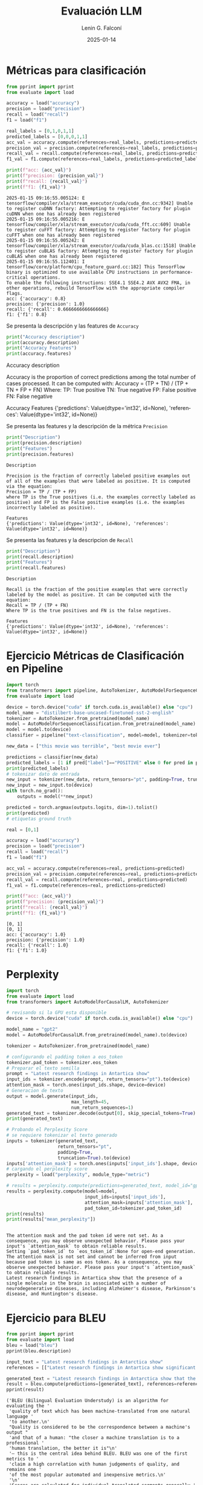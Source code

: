 #+options: ':nil *:t -:t ::t <:t H:3 \n:nil ^:t arch:headline
#+options: author:t broken-links:nil c:nil creator:nil
#+options: d:(not "LOGBOOK") date:t e:t email:nil expand-links:t f:t
#+options: inline:t num:t p:nil pri:nil prop:nil stat:t tags:t
#+options: tasks:t tex:t timestamp:t title:t toc:nil todo:t |:t
#+title: Evaluación LLM
#+date: 2025-01-14
#+author: Lenin G. Falconí
#+email: lenin.falconi@epn.edu.ec
#+language: es
#+select_tags: export
#+exclude_tags: noexport
#+creator: Emacs 27.1 (Org mode 9.7.5)
#+cite_export: biblatex
#+latex_class: article
#+latex_class_options:
#+latex_header:
#+latex_header_extra:
#+description:
#+keywords:
#+subtitle:
#+latex_footnote_command: \footnote{%s%s}
#+latex_engraved_theme:
#+latex_compiler: pdflatex
#+bibliography: bibliography.bib
#+LATEX_HEADER: \usepackage[a4paper, margin=2.5cm]{geometry}
#+LATEX_HEADER: \usepackage[T1]{fontenc}
#+LATEX_HEADER: \usepackage[utf8]{inputenc}
#+LATEX_HEADER: \usepackage[spanish]{babel}
#+LATEX_HEADER: \usepackage[backend=biber,style=ieee,autolang=other,maxcitenames=99, maxbibnames=99]{biblatex}
#+LATEX_HEADER: \usepackage{minted}
#+LATEX_HEADER: \setminted{breaklines=true}



* Métricas para clasificación
#+attr_latex: :float nil
#+begin_src python :session :results output :exports both 
from pprint import pprint
from evaluate import load

accuracy = load("accuracy")
precision = load("precision")
recall = load("recall")
f1 = load("f1")

real_labels = [0,1,0,1,1]
predicted_labels = [0,0,0,1,1]
acc_val = accuracy.compute(references=real_labels, predictions=predicted_labels)
precision_val = precision.compute(references=real_labels, predictions=predicted_labels)
recall_val = recall.compute(references=real_labels, predictions=predicted_labels)
f1_val = f1.compute(references=real_labels, predictions=predicted_labels)

print(f"acc: {acc_val}")
print(f"precision: {precision_val}")
print(f"recall: {recall_val}")
print(f"f1: {f1_val}")
#+end_src

#+RESULTS:
: 2025-01-15 09:16:55.005124: E tensorflow/compiler/xla/stream_executor/cuda/cuda_dnn.cc:9342] Unable to register cuDNN factory: Attempting to register factory for plugin cuDNN when one has already been registered
: 2025-01-15 09:16:55.005216: E tensorflow/compiler/xla/stream_executor/cuda/cuda_fft.cc:609] Unable to register cuFFT factory: Attempting to register factory for plugin cuFFT when one has already been registered
: 2025-01-15 09:16:55.005242: E tensorflow/compiler/xla/stream_executor/cuda/cuda_blas.cc:1518] Unable to register cuBLAS factory: Attempting to register factory for plugin cuBLAS when one has already been registered
: 2025-01-15 09:16:55.112401: I tensorflow/core/platform/cpu_feature_guard.cc:182] This TensorFlow binary is optimized to use available CPU instructions in performance-critical operations.
: To enable the following instructions: SSE4.1 SSE4.2 AVX AVX2 FMA, in other operations, rebuild TensorFlow with the appropriate compiler flags.
: acc: {'accuracy': 0.8}
: precision: {'precision': 1.0}
: recall: {'recall': 0.6666666666666666}
: f1: {'f1': 0.8}

Se presenta la descripción y las features de ~Accuracy~

#+begin_src python :session :results output :exports both :width \textwidth
print("Accuracy description")
print(accuracy.description)
print("Accuracy Features")
print(accuracy.features)

#+end_src

#+RESULTS:
#+begin_minted
Accuracy description

Accuracy is the proportion of correct predictions among the total number of cases processed. It can be computed with:
Accuracy = (TP + TN) / (TP + TN + FP + FN)
 Where:
TP: True positive
TN: True negative
FP: False positive
FN: False negative

Accuracy Features
{'predictions': Value(dtype='int32', id=None), 'references': Value(dtype='int32', id=None)}
#+end_minted

Se presenta las features y la descripción de la métrica ~Precision~
#+attr_latex: 
#+begin_src python :session :results output :exports both 
print("Description")
print(precision.description)
print("Features")
print(precision.features)

#+end_src

#+RESULTS:
: Description
: 
: Precision is the fraction of correctly labeled positive examples out of all of the examples that were labeled as positive. It is computed via the equation:
: Precision = TP / (TP + FP)
: where TP is the True positives (i.e. the examples correctly labeled as positive) and FP is the False positive examples (i.e. the examples incorrectly labeled as positive).
: 
: Features
: {'predictions': Value(dtype='int32', id=None), 'references': Value(dtype='int32', id=None)}

Se presenta las features y la descripcion de ~Recall~
#+attr_latex: 
#+begin_src python :session :results output :exports both 
print("Description")
print(recall.description)
print("Features")
print(recall.features)

#+end_src

#+RESULTS:
: Description
: 
: Recall is the fraction of the positive examples that were correctly labeled by the model as positive. It can be computed with the equation:
: Recall = TP / (TP + FN)
: Where TP is the true positives and FN is the false negatives.
: 
: Features
: {'predictions': Value(dtype='int32', id=None), 'references': Value(dtype='int32', id=None)}

* Ejercicio Métricas de Clasificación en Pipeline
#+begin_src python :session :results output :exports both
import torch
from transformers import pipeline, AutoTokenizer, AutoModelForSequenceClassification
from evaluate import load

device = torch.device("cuda" if torch.cuda.is_available() else "cpu")
model_name = "distilbert-base-uncased-finetuned-sst-2-english"
tokenizer = AutoTokenizer.from_pretrained(model_name)
model = AutoModelForSequenceClassification.from_pretrained(model_name)
model = model.to(device)
classifier = pipeline("text-classification", model=model, tokenizer=tokenizer, device=0)

new_data = ["this movie was terrible", "best movie ever"]

predictions = classifier(new_data)
predicted_labels = [1 if pred["label"]=="POSITIVE" else 0 for pred in predictions]
print(predicted_labels)
# tokenizar dato de entrada
new_input = tokenizer(new_data, return_tensors="pt", padding=True, truncation=True, max_length=64)
new_input = new_input.to(device)
with torch.no_grad():
    outputs = model(**new_input)

predicted = torch.argmax(outputs.logits, dim=1).tolist()
print(predicted)
# etiquetas ground truth

real = [0,1]

accuracy = load("accuracy")
precision = load("precision")
recall = load("recall")
f1 = load("f1")

acc_val = accuracy.compute(references=real, predictions=predicted)
precision_val = precision.compute(references=real, predictions=predicted)
recall_val = recall.compute(references=real, predictions=predicted)
f1_val = f1.compute(references=real, predictions=predicted)

print(f"acc: {acc_val}")
print(f"precision: {precision_val}")
print(f"recall: {recall_val}")
print(f"f1: {f1_val}")
#+end_src

#+RESULTS:
: [0, 1]
: [0, 1]
: acc: {'accuracy': 1.0}
: precision: {'precision': 1.0}
: recall: {'recall': 1.0}
: f1: {'f1': 1.0}
* Perplexity
#+begin_src python :session :results output :exports both
import torch
from evaluate import load
from transformers import AutoModelForCausalLM, AutoTokenizer

# revisando si la GPU esta disponible
device = torch.device("cuda" if torch.cuda.is_available() else "cpu")

model_name = "gpt2"
model = AutoModelForCausalLM.from_pretrained(model_name).to(device)

tokenizer = AutoTokenizer.from_pretrained(model_name)

# configurando el padding token a eos_token
tokenizer.pad_token = tokenizer.eos_token
# Preparar el texto semilla
prompt = "Latest research findings in Antartica show"
input_ids = tokenizer.encode(prompt, return_tensors="pt").to(device)
attention_mask = torch.ones(input_ids.shape, device=device)
# Generacion de texto
output = model.generate(input_ids,
                        max_length=45,
                        num_return_sequences=1)
generated_text = tokenizer.decode(output[0], skip_special_tokens=True)
print(generated_text)

# Probando el Perplexity Score
# se requiere tokenizar el texto generado
inputs = tokenizer(generated_text,
                   return_tensors="pt",
                   padding=True,
                   truncation=True).to(device)
inputs['attention_mask'] = torch.ones(inputs['input_ids'].shape, device=device)
# cargando el perplexity score
perplexity = load("perplexity", module_type="metric")

# results = perplexity.compute(predictions=generated_text, model_id="gpt2")
results = perplexity.compute(model=model,
                             input_ids=inputs['input_ids'],
                             attention_mask=inputs['attention_mask'],
                             pad_token_id=tokenizer.pad_token_id)
print(results)
print(results["mean_perplexity"])


#+end_src

#+RESULTS:
: The attention mask and the pad token id were not set. As a consequence, you may observe unexpected behavior. Please pass your input's `attention_mask` to obtain reliable results.
: Setting `pad_token_id` to `eos_token_id`:None for open-end generation.
: The attention mask is not set and cannot be inferred from input because pad token is same as eos token. As a consequence, you may observe unexpected behavior. Please pass your input's `attention_mask` to obtain reliable results.
: Latest research findings in Antartica show that the presence of a single molecule in the brain is associated with a number of neurodegenerative diseases, including Alzheimer's disease, Parkinson's disease, and Huntington's disease.

* Ejercicio para BLEU
#+begin_src python :session :results output :exports both
from pprint import pprint
from evaluate import load
bleu = load("bleu")
pprint(bleu.description)

input_text = "Latest research findings in Antarctica show"
references = [["Latest research findings in Antartica show significant ice loss due to climate change.", "Latest research findings in Antarctica show that the ice sheet is melting faster than previously thought."]]

generated_text = "Latest research findings in Antarctica show that the ice sheet is melting faster than previously thought."
result = bleu.compute(predictions=[generated_text], references=references)
pprint(result)
#+end_src

#+RESULTS:
#+begin_example
('BLEU (Bilingual Evaluation Understudy) is an algorithm for evaluating the '
 'quality of text which has been machine-translated from one natural language '
 'to another.\n'
 "Quality is considered to be the correspondence between a machine's output "
 'and that of a human: "the closer a machine translation is to a professional '
 'human translation, the better it is"\n'
 '– this is the central idea behind BLEU. BLEU was one of the first metrics to '
 'claim a high correlation with human judgements of quality, and remains one '
 'of the most popular automated and inexpensive metrics.\n'
 '\n'
 'Scores are calculated for individual translated segments—generally '
 'sentences—by comparing them with a set of good quality reference '
 'translations.\n'
 'Those scores are then averaged over the whole corpus to reach an estimate of '
 "the translation's overall quality.\n"
 'Neither intelligibility nor grammatical correctness are not taken into '
 'account.\n')
{'bleu': 1.0,
 'brevity_penalty': 1.0,
 'length_ratio': 1.2142857142857142,
 'precisions': [1.0, 1.0, 1.0, 1.0],
 'reference_length': 14,
 'translation_length': 17}
#+end_example

* Ejercicio BLEU Traducción
#+begin_src python :session :results output :exports both
from pprint import pprint
from evaluate import load
bleu = load("bleu")

input_sentences = ["Hola, ¿cómo estás?", "Estoy genial, gracias"]
references = [["Hello, how are you?", "Hi, how are you?"],
              ["I'm great, thanks", "I'm great, thank you"]]
result = bleu.compute(predictions=input_sentences, references=references)
pprint(result)
pprint(bleu.description)
#+end_src

#+RESULTS:
#+begin_example
{'bleu': 0.0,
 'brevity_penalty': 0.8948393168143697,
 'length_ratio': 0.9,
 'precisions': [0.3333333333333333, 0.0, 0.0, 0.0],
 'reference_length': 10,
 'translation_length': 9}
('BLEU (Bilingual Evaluation Understudy) is an algorithm for evaluating the '
 'quality of text which has been machine-translated from one natural language '
 'to another.\n'
 "Quality is considered to be the correspondence between a machine's output "
 'and that of a human: "the closer a machine translation is to a professional '
 'human translation, the better it is"\n'
 '– this is the central idea behind BLEU. BLEU was one of the first metrics to '
 'claim a high correlation with human judgements of quality, and remains one '
 'of the most popular automated and inexpensive metrics.\n'
 '\n'
 'Scores are calculated for individual translated segments—generally '
 'sentences—by comparing them with a set of good quality reference '
 'translations.\n'
 'Those scores are then averaged over the whole corpus to reach an estimate of '
 "the translation's overall quality.\n"
 'Neither intelligibility nor grammatical correctness are not taken into '
 'account.\n')
#+end_example

- brevity penalty :: Es un factor que se aplica en la puntuación BLEU
  para penalizar las traducciones que son más cortas que las oraciones
  de referencia. Si la traducción es significativamente más corta que
  la referencia, la puntuación BLEU se reduce. Esto ayuda a evitar que
  las traducciones excesivamente breves obtengan puntuaciones
  artificialmente altas.
- length ratio :: Es la relación entre la longitud de la traducción y
  la longitud de la referencia. Se calcula dividiendo la longitud (el
  número de palabras) de la traducción por la longitud de la
  referencia. Un valor cercano a 1 indica que la longitud de la
  traducción y la referencia es similar, mientras que valores muy
  altos o muy bajos indican una diferencia significativa en la
  longitud.
- translation length :: Es el número de palabras en la oración
  traducida. Es uno de los factores que se utilizan para calcular la
  relación de longitud y la penalización por brevedad.
- reference length :: número de palabras en la oración de referencia
- precisions :: proporción de n-gramas que aparecen en la referencia hasta 4 n-gramas.


* ROUGE
#+begin_src python :session :results output :exports both
from evaluate import load

rouge = load('rouge')

predictions = ["The cat sat on the mat."]
references = ["The cat is sitting on the mat."]

results = rouge.compute(predictions=predictions,
                        references=references)
pprint(results)
#+end_src

#+RESULTS:
: {'rouge1': 0.7692307692307692,
:  'rouge2': 0.5454545454545454,
:  'rougeL': 0.7692307692307692,
:  'rougeLsum': 0.7692307692307692}

#+begin_src python :session :results output :exports both
predictions = ["As we learn more about the frequency and size distribution of exoplanets, we are discovering that terrestrial planets are exceedingly common."]
references = ["The more we learn about the frequency and size distribution of exoplanets, the more confident we are that they are exceedingly common."]

results = rouge.compute(predictions=predictions,
                        references=references)
pprint(results)
#+end_src

#+RESULTS:
: {'rouge1': 0.7906976744186046,
:  'rouge2': 0.5365853658536585,
:  'rougeL': 0.7441860465116279,
:  'rougeLsum': 0.7441860465116279}

#+begin_src python :session :results output :exports both
references = ["""Un autómata finito (AF) o máquina de estado finito es un modelo computacional 
que realiza cómputos en forma automática sobre una entrada para producir una salida."""]
predictions = ["""Un autómata finito (AF) es un modelo computacional que procesa entradas 
de manera automática para generar una salida."""]
results = rouge.compute(predictions=predictions, references=references)
pprint(results)
#+end_src

#+RESULTS:
: {'rouge1': 0.64, 'rouge2': 0.4166666666666667, 'rougeL': 0.6, 'rougeLsum': 0.64}

Se observa que ~rouge1~ y ~rougeL~ dan resultados similares en los
ejemplos. ~rouge2~, por su parte, parece más bajo que las otras
métricas. Esto se debe a la comparación a nivel de n-gramas realizada
por la métrica.

* METEOR y BLEU

#+begin_src python :session :results output :exports both
from evaluate import load

bleu_metric = load('bleu')
meteor_metric = load('meteor')

predictions = ["He thought it right and necessary to become a knight-errant, roaming the world in armor, seeking adventures."]
references = ["He believed it was proper and essential to transform into a knight-errant, traveling the world in armor, pursuing adventures."]

results_bleu = bleu_metric.compute(predictions=predictions, references=references)
results_meteor = meteor_metric.compute(predictions=predictions, references=references)
pprint(f"BLEU: {results_bleu}")
pprint(f"Meteor: {results_meteor}")
#+end_src

#+RESULTS:
#+begin_example
[nltk_data] Downloading package wordnet to /home/leningfe/nltk_data...
[nltk_data]   Package wordnet is already up-to-date!
[nltk_data] Downloading package punkt_tab to
[nltk_data]     /home/leningfe/nltk_data...
[nltk_data]   Package punkt_tab is already up-to-date!
[nltk_data] Downloading package omw-1.4 to /home/leningfe/nltk_data...
[nltk_data]   Package omw-1.4 is already up-to-date!
("BLEU: {'bleu': 0.25928256340208583, 'precisions': [0.7, 0.3684210526315789, "
 "0.2222222222222222, 0.11764705882352941], 'brevity_penalty': "
 "0.9048374180359595, 'length_ratio': 0.9090909090909091, "
 "'translation_length': 20, 'reference_length': 22}")
"Meteor: {'meteor': 0.6531090723751274}"
#+end_example
Se observa que los scores de BLEU son más bajos comparados con METEOR
* Exact Match

#+begin_src python :session :results output :exports both
from evaluate import load
exact_match = load("exact_match")

predictions = ["The cat sat on the mat.",
               "Theaters are great.",
               "Like comparing oranges and apples."]
references = ["The cat sat on the mat?",
              "Theaters are great.",
              "Like comparing apples and oranges."]

results = exact_match.compute(predictions=predictions,
                              references=references)

pprint(f"Exact Match: {results}")

#+end_src

#+RESULTS:
: "Exact Match: {'exact_match': 0.3333333333333333}"
Se observa que la métrica busca establecer relaciones de identidad
entre las oraciones generadas y las de referencia. Por ejemplo, si en
la oración del medio, que es la única idéntica en ambos sets,
alteramos y eliminamos el punto final, el ~EM~ se hace 0

* Similitud de texto
** Bert Score
#+begin_src python :session :results output :exports both
from evaluate import load
bertscore = load("bertscore")
predictions = ["The burrow stretched forward like a narrow corridor for a while, then plunged abruptly downward, so quickly that Alice had no chance to stop herself before she was tumbling into an extremely deep shaft."]
references = ["The rabbit-hole went straight on like a tunnel for some way, and then dipped suddenly down, so suddenly that Alice had not a moment to think about stopping herself before she found herself falling down a very deep well."]

results = bertscore.compute(predictions=predictions,
                            references=references,
                            model_type="roberta-large")
pprint(f"Bert-Score: {results}")

# para meteor
meteor_score = load("meteor")
results_meteor = meteor_score.compute(predictions=predictions,
                                      references=references)
pprint(f"Meteor-Score: {results_meteor}")
#+end_src 

#+RESULTS:
#+begin_example
Downloading builder script:   0%|                                         | 0.00/7.95k [00:00<?, ?B/s]Downloading builder script: 100%|████████████████████████████████| 7.95k/7.95k [00:00<00:00, 5.29MB/s]
tokenizer_config.json:   0%|                                               | 0.00/25.0 [00:00<?, ?B/s]tokenizer_config.json: 100%|███████████████████████████████████████| 25.0/25.0 [00:00<00:00, 4.54kB/s]
config.json:   0%|                                                          | 0.00/482 [00:00<?, ?B/s]config.json: 100%|███████████████████████████████████████████████████| 482/482 [00:00<00:00, 1.17MB/s]
vocab.json:   0%|                                                          | 0.00/899k [00:00<?, ?B/s]vocab.json: 100%|██████████████████████████████████████████████████| 899k/899k [00:00<00:00, 3.53MB/s]vocab.json: 100%|██████████████████████████████████████████████████| 899k/899k [00:00<00:00, 3.50MB/s]
merges.txt:   0%|                                                          | 0.00/456k [00:00<?, ?B/s]merges.txt: 100%|██████████████████████████████████████████████████| 456k/456k [00:00<00:00, 6.79MB/s]
tokenizer.json:   0%|                                                     | 0.00/1.36M [00:00<?, ?B/s]tokenizer.json: 100%|████████████████████████████████████████████| 1.36M/1.36M [00:00<00:00, 15.9MB/s]
model.safetensors:   0%|                                                  | 0.00/1.42G [00:00<?, ?B/s]model.safetensors:   1%|▎                                        | 10.5M/1.42G [00:01<02:27, 9.57MB/s]model.safetensors:   1%|▌                                        | 21.0M/1.42G [00:01<01:25, 16.3MB/s]model.safetensors:   2%|▉                                        | 31.5M/1.42G [00:01<01:02, 22.2MB/s]model.safetensors:   3%|█▏                                       | 41.9M/1.42G [00:01<00:53, 25.9MB/s]model.safetensors:   4%|█▌                                       | 52.4M/1.42G [00:02<00:50, 27.3MB/s]model.safetensors:   4%|█▊                                       | 62.9M/1.42G [00:02<00:48, 28.0MB/s]model.safetensors:   5%|██                                       | 73.4M/1.42G [00:03<00:46, 28.8MB/s]model.safetensors:   6%|██▍                                      | 83.9M/1.42G [00:03<00:47, 28.0MB/s]model.safetensors:   7%|██▋                                      | 94.4M/1.42G [00:03<00:46, 28.8MB/s]model.safetensors:   7%|███                                       | 105M/1.42G [00:04<00:44, 29.9MB/s]model.safetensors:   8%|███▍                                      | 115M/1.42G [00:04<00:42, 30.4MB/s]model.safetensors:   9%|███▋                                      | 126M/1.42G [00:04<00:39, 32.6MB/s]model.safetensors:  10%|████                                      | 136M/1.42G [00:04<00:37, 33.9MB/s]model.safetensors:  10%|████▎                                     | 147M/1.42G [00:05<00:38, 33.2MB/s]model.safetensors:  11%|████▋                                     | 157M/1.42G [00:05<00:36, 35.0MB/s]model.safetensors:  12%|████▉                                     | 168M/1.42G [00:05<00:32, 38.0MB/s]model.safetensors:  13%|█████▎                                    | 178M/1.42G [00:06<00:32, 38.0MB/s]model.safetensors:  13%|█████▌                                    | 189M/1.42G [00:06<00:29, 42.3MB/s]model.safetensors:  14%|█████▉                                    | 199M/1.42G [00:06<00:27, 44.6MB/s]model.safetensors:  15%|██████▏                                   | 210M/1.42G [00:06<00:29, 41.1MB/s]model.safetensors:  15%|██████▌                                   | 220M/1.42G [00:07<00:29, 40.9MB/s]model.safetensors:  16%|██████▊                                   | 231M/1.42G [00:07<00:31, 38.0MB/s]model.safetensors:  17%|███████                                   | 241M/1.42G [00:07<00:32, 36.7MB/s]model.safetensors:  18%|███████▍                                  | 252M/1.42G [00:07<00:30, 38.9MB/s]model.safetensors:  18%|███████▋                                  | 262M/1.42G [00:08<00:29, 38.8MB/s]model.safetensors:  19%|████████                                  | 273M/1.42G [00:08<00:31, 36.2MB/s]model.safetensors:  20%|████████▎                                 | 283M/1.42G [00:08<00:32, 35.4MB/s]model.safetensors:  21%|████████▋                                 | 294M/1.42G [00:09<00:29, 37.8MB/s]model.safetensors:  21%|████████▉                                 | 304M/1.42G [00:09<00:29, 37.6MB/s]model.safetensors:  22%|█████████▎                                | 315M/1.42G [00:09<00:29, 38.0MB/s]model.safetensors:  23%|█████████▌                                | 325M/1.42G [00:09<00:26, 41.5MB/s]model.safetensors:  24%|█████████▉                                | 336M/1.42G [00:09<00:23, 45.7MB/s]model.safetensors:  24%|██████████▏                               | 346M/1.42G [00:10<00:24, 43.5MB/s]model.safetensors:  25%|██████████▌                               | 357M/1.42G [00:10<00:24, 43.0MB/s]model.safetensors:  26%|██████████▊                               | 367M/1.42G [00:10<00:22, 46.5MB/s]model.safetensors:  27%|███████████▏                              | 377M/1.42G [00:11<00:29, 35.9MB/s]model.safetensors:  27%|███████████▍                              | 388M/1.42G [00:11<00:29, 35.3MB/s]model.safetensors:  28%|███████████▊                              | 398M/1.42G [00:11<00:25, 40.1MB/s]model.safetensors:  29%|████████████                              | 409M/1.42G [00:11<00:28, 35.8MB/s]model.safetensors:  30%|████████████▍                             | 419M/1.42G [00:12<00:27, 36.6MB/s]model.safetensors:  30%|████████████▋                             | 430M/1.42G [00:12<00:29, 34.1MB/s]model.safetensors:  31%|█████████████                             | 440M/1.42G [00:12<00:27, 35.3MB/s]model.safetensors:  32%|█████████████▎                            | 451M/1.42G [00:13<00:28, 34.7MB/s]model.safetensors:  32%|█████████████▋                            | 461M/1.42G [00:13<00:27, 34.8MB/s]model.safetensors:  33%|█████████████▉                            | 472M/1.42G [00:13<00:25, 36.9MB/s]model.safetensors:  34%|██████████████▏                           | 482M/1.42G [00:13<00:24, 37.9MB/s]model.safetensors:  35%|██████████████▌                           | 493M/1.42G [00:14<00:26, 35.5MB/s]model.safetensors:  35%|██████████████▊                           | 503M/1.42G [00:14<00:24, 37.1MB/s]model.safetensors:  36%|███████████████▏                          | 514M/1.42G [00:14<00:26, 34.6MB/s]model.safetensors:  37%|███████████████▍                          | 524M/1.42G [00:15<00:25, 35.6MB/s]model.safetensors:  38%|███████████████▊                          | 535M/1.42G [00:15<00:25, 35.2MB/s]model.safetensors:  38%|████████████████                          | 545M/1.42G [00:15<00:24, 35.5MB/s]model.safetensors:  39%|████████████████▍                         | 556M/1.42G [00:15<00:21, 39.6MB/s]model.safetensors:  40%|████████████████▋                         | 566M/1.42G [00:16<00:23, 37.1MB/s]model.safetensors:  41%|█████████████████                         | 577M/1.42G [00:16<00:21, 39.5MB/s]model.safetensors:  41%|█████████████████▎                        | 587M/1.42G [00:16<00:21, 38.9MB/s]model.safetensors:  42%|█████████████████▋                        | 598M/1.42G [00:17<00:19, 42.0MB/s]model.safetensors:  43%|█████████████████▉                        | 608M/1.42G [00:17<00:21, 38.3MB/s]model.safetensors:  44%|██████████████████▎                       | 619M/1.42G [00:17<00:21, 37.0MB/s]model.safetensors:  44%|██████████████████▌                       | 629M/1.42G [00:17<00:22, 34.9MB/s]model.safetensors:  45%|██████████████████▉                       | 640M/1.42G [00:18<00:21, 35.8MB/s]model.safetensors:  46%|███████████████████▏                      | 650M/1.42G [00:18<00:22, 34.1MB/s]model.safetensors:  46%|███████████████████▌                      | 661M/1.42G [00:18<00:21, 35.0MB/s]model.safetensors:  47%|███████████████████▊                      | 671M/1.42G [00:19<00:23, 32.0MB/s]model.safetensors:  48%|████████████████████▏                     | 682M/1.42G [00:19<00:22, 33.6MB/s]model.safetensors:  49%|████████████████████▍                     | 692M/1.42G [00:19<00:19, 37.5MB/s]model.safetensors:  49%|████████████████████▊                     | 703M/1.42G [00:20<00:21, 34.2MB/s]model.safetensors:  50%|█████████████████████                     | 713M/1.42G [00:20<00:19, 36.4MB/s]model.safetensors:  51%|█████████████████████▎                    | 724M/1.42G [00:20<00:18, 37.0MB/s]model.safetensors:  52%|█████████████████████▋                    | 734M/1.42G [00:20<00:18, 37.5MB/s]model.safetensors:  52%|█████████████████████▉                    | 744M/1.42G [00:21<00:22, 29.9MB/s]model.safetensors:  53%|██████████████████████▎                   | 755M/1.42G [00:21<00:22, 30.0MB/s]model.safetensors:  54%|██████████████████████▌                   | 765M/1.42G [00:22<00:21, 30.3MB/s]model.safetensors:  55%|██████████████████████▉                   | 776M/1.42G [00:22<00:20, 31.7MB/s]model.safetensors:  55%|███████████████████████▏                  | 786M/1.42G [00:22<00:18, 34.0MB/s]model.safetensors:  56%|███████████████████████▌                  | 797M/1.42G [00:22<00:15, 39.0MB/s]model.safetensors:  57%|███████████████████████▊                  | 807M/1.42G [00:23<00:17, 36.0MB/s]model.safetensors:  58%|████████████████████████▏                 | 818M/1.42G [00:23<00:15, 38.3MB/s]model.safetensors:  58%|████████████████████████▍                 | 828M/1.42G [00:23<00:17, 34.3MB/s]model.safetensors:  59%|████████████████████████▊                 | 839M/1.42G [00:24<00:15, 37.4MB/s]model.safetensors:  60%|█████████████████████████                 | 849M/1.42G [00:24<00:15, 38.1MB/s]model.safetensors:  60%|█████████████████████████▍                | 860M/1.42G [00:24<00:14, 38.7MB/s]model.safetensors:  61%|█████████████████████████▋                | 870M/1.42G [00:24<00:13, 40.1MB/s]model.safetensors:  62%|██████████████████████████                | 881M/1.42G [00:25<00:14, 36.8MB/s]model.safetensors:  63%|██████████████████████████▎               | 891M/1.42G [00:25<00:13, 38.1MB/s]model.safetensors:  63%|██████████████████████████▋               | 902M/1.42G [00:25<00:15, 34.3MB/s]model.safetensors:  64%|██████████████████████████▉               | 912M/1.42G [00:26<00:14, 35.6MB/s]model.safetensors:  65%|███████████████████████████▎              | 923M/1.42G [00:26<00:13, 38.0MB/s]model.safetensors:  66%|███████████████████████████▌              | 933M/1.42G [00:26<00:12, 38.9MB/s]model.safetensors:  66%|███████████████████████████▉              | 944M/1.42G [00:26<00:11, 40.4MB/s]model.safetensors:  67%|████████████████████████████▏             | 954M/1.42G [00:26<00:11, 41.9MB/s]model.safetensors:  68%|████████████████████████████▍             | 965M/1.42G [00:27<00:10, 42.7MB/s]model.safetensors:  69%|████████████████████████████▊             | 975M/1.42G [00:27<00:11, 39.7MB/s]model.safetensors:  69%|█████████████████████████████             | 986M/1.42G [00:27<00:11, 39.2MB/s]model.safetensors:  70%|█████████████████████████████▍            | 996M/1.42G [00:27<00:10, 42.5MB/s]model.safetensors:  71%|█████████████████████████████            | 1.01G/1.42G [00:28<00:10, 39.3MB/s]model.safetensors:  72%|█████████████████████████████▎           | 1.02G/1.42G [00:28<00:10, 37.9MB/s]model.safetensors:  72%|█████████████████████████████▋           | 1.03G/1.42G [00:28<00:11, 34.8MB/s]model.safetensors:  73%|█████████████████████████████▉           | 1.04G/1.42G [00:29<00:10, 37.6MB/s]model.safetensors:  74%|██████████████████████████████▏          | 1.05G/1.42G [00:29<00:09, 38.2MB/s]model.safetensors:  74%|██████████████████████████████▌          | 1.06G/1.42G [00:29<00:09, 36.3MB/s]model.safetensors:  75%|██████████████████████████████▊          | 1.07G/1.42G [00:30<00:09, 36.9MB/s]model.safetensors:  76%|███████████████████████████████▏         | 1.08G/1.42G [00:30<00:09, 35.3MB/s]model.safetensors:  77%|███████████████████████████████▍         | 1.09G/1.42G [00:30<00:09, 36.1MB/s]model.safetensors:  77%|███████████████████████████████▊         | 1.10G/1.42G [00:30<00:08, 38.4MB/s]model.safetensors:  78%|████████████████████████████████         | 1.11G/1.42G [00:31<00:08, 35.9MB/s]model.safetensors:  79%|████████████████████████████████▎        | 1.12G/1.42G [00:31<00:08, 37.1MB/s]model.safetensors:  80%|████████████████████████████████▋        | 1.13G/1.42G [00:31<00:07, 37.1MB/s]model.safetensors:  80%|████████████████████████████████▉        | 1.14G/1.42G [00:32<00:07, 35.1MB/s]model.safetensors:  81%|█████████████████████████████████▎       | 1.15G/1.42G [00:32<00:07, 33.6MB/s]model.safetensors:  82%|█████████████████████████████████▌       | 1.16G/1.42G [00:32<00:07, 32.7MB/s]model.safetensors:  83%|█████████████████████████████████▊       | 1.17G/1.42G [00:33<00:07, 33.9MB/s]model.safetensors:  83%|██████████████████████████████████▏      | 1.18G/1.42G [00:33<00:07, 32.1MB/s]model.safetensors:  84%|██████████████████████████████████▍      | 1.20G/1.42G [00:33<00:06, 34.3MB/s]model.safetensors:  85%|██████████████████████████████████▊      | 1.21G/1.42G [00:33<00:06, 34.5MB/s]model.safetensors:  86%|███████████████████████████████████      | 1.22G/1.42G [00:34<00:05, 35.1MB/s]model.safetensors:  86%|███████████████████████████████████▍     | 1.23G/1.42G [00:34<00:05, 35.3MB/s]model.safetensors:  87%|███████████████████████████████████▋     | 1.24G/1.42G [00:34<00:05, 33.8MB/s]model.safetensors:  88%|███████████████████████████████████▉     | 1.25G/1.42G [00:35<00:05, 31.8MB/s]model.safetensors:  89%|████████████████████████████████████▎    | 1.26G/1.42G [00:35<00:05, 30.9MB/s]model.safetensors:  89%|████████████████████████████████████▌    | 1.27G/1.42G [00:35<00:04, 33.5MB/s]model.safetensors:  90%|████████████████████████████████████▉    | 1.28G/1.42G [00:36<00:04, 34.8MB/s]model.safetensors:  91%|█████████████████████████████████████▏   | 1.29G/1.42G [00:36<00:03, 35.9MB/s]model.safetensors:  91%|█████████████████████████████████████▍   | 1.30G/1.42G [00:36<00:03, 31.3MB/s]model.safetensors:  92%|█████████████████████████████████████▊   | 1.31G/1.42G [00:37<00:03, 30.2MB/s]model.safetensors:  93%|██████████████████████████████████████   | 1.32G/1.42G [00:37<00:03, 30.2MB/s]model.safetensors:  94%|██████████████████████████████████████▍  | 1.33G/1.42G [00:37<00:02, 31.6MB/s]model.safetensors:  94%|██████████████████████████████████████▋  | 1.34G/1.42G [00:38<00:02, 30.2MB/s]model.safetensors:  95%|███████████████████████████████████████  | 1.35G/1.42G [00:38<00:02, 31.9MB/s]model.safetensors:  96%|███████████████████████████████████████▎ | 1.36G/1.42G [00:38<00:01, 32.2MB/s]model.safetensors:  97%|███████████████████████████████████████▌ | 1.37G/1.42G [00:39<00:01, 31.8MB/s]model.safetensors:  97%|███████████████████████████████████████▉ | 1.38G/1.42G [00:39<00:01, 30.7MB/s]model.safetensors:  98%|████████████████████████████████████████▏| 1.39G/1.42G [00:39<00:00, 29.6MB/s]model.safetensors:  99%|████████████████████████████████████████▌| 1.41G/1.42G [00:40<00:00, 25.3MB/s]model.safetensors: 100%|████████████████████████████████████████▊| 1.42G/1.42G [00:40<00:00, 27.1MB/s]model.safetensors: 100%|█████████████████████████████████████████| 1.42G/1.42G [00:41<00:00, 28.8MB/s]model.safetensors: 100%|█████████████████████████████████████████| 1.42G/1.42G [00:41<00:00, 34.7MB/s]
Some weights of RobertaModel were not initialized from the model checkpoint at roberta-large and are newly initialized: ['roberta.pooler.dense.bias', 'roberta.pooler.dense.weight']
You should probably TRAIN this model on a down-stream task to be able to use it for predictions and inference.
("Bert-Score: {'precision': [0.9340652227401733], 'recall': "
 "[0.9245126247406006], 'f1': [0.9292643666267395], 'hashcode': "
 "'roberta-large_L17_no-idf_version=0.3.12(hug_trans=4.45.2)'}")
[nltk_data] Downloading package wordnet to /home/leningfe/nltk_data...
[nltk_data]   Package wordnet is already up-to-date!
[nltk_data] Downloading package punkt_tab to
[nltk_data]     /home/leningfe/nltk_data...
[nltk_data]   Package punkt_tab is already up-to-date!
[nltk_data] Downloading package omw-1.4 to /home/leningfe/nltk_data...
[nltk_data]   Package omw-1.4 is already up-to-date!
"Meteor-Score: {'meteor': 0.37180012567275916}"
#+end_example

** Similitud de Textos con Glove y Sim-score
#+begin_src python :session :results output :exports both
import torch.nn.functional as F
from torchtext.vocab import GloVe
glove = GloVe(name='6B', dim=100)

sentence1 = "The cat is on the mat"
sentence2 = "The dog is on the mat"


# Function to get sentence embedding by averaging word embeddings
def get_sentence_embedding(sentence, glove):
    sentence_words = sentence.lower().split()
    word_embeddings = [glove[word] for word in sentence_words if word in glove.stoi]
    if word_embeddings:
        return torch.mean(torch.stack(word_embeddings), dim=0)
    else:
        return torch.zeros(glove.dim)  # Return zero vector if no embeddings are found

# Get the sentence embeddings for both sentences
embedding_sentence1 = get_sentence_embedding(words_sentence1, glove)
embedding_sentence2 = get_sentence_embedding(words_sentence2, glove)

cosine_similarity = F.cosine_similarity(embedding_sentence1,
                                        embedding_sentence2, dim=0)

pprint(f"Cosine similarity between the sentences: {cosine_similarity.item():.4f}")
#+end_src

#+RESULTS:
Cosine similarity between the sentences: 0.9948
#+print_bibliography:


